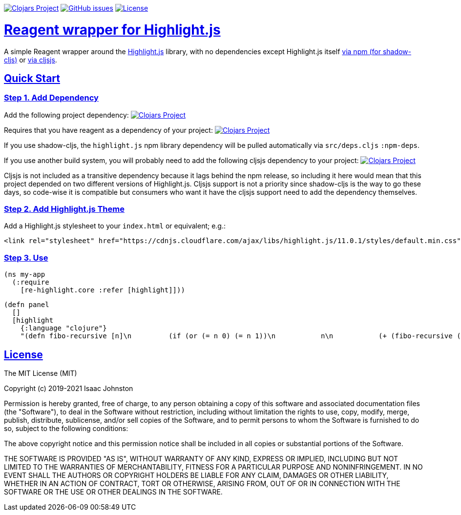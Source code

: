 :source-highlighter: coderay
:source-language: clojure
:toc:
:toc-placement: preamble
:sectlinks:
:sectanchors:
:toc:
:icons: font

image:https://img.shields.io/clojars/v/superstructor/re-highlight?style=for-the-badge&logo=clojure&logoColor=fff["Clojars Project", link="https://clojars.org/superstructor/re-highlight"]
image:https://img.shields.io/github/issues-raw/superstructor/re-highlight?style=for-the-badge&logo=github["GitHub issues", link="https://github.com/superstructor/re-highlight/issues"]
image:https://img.shields.io/github/license/superstructor/re-highlight?style=for-the-badge["License", link="https://github.com/superstructor/re-highlight/blob/master/LICENSE"]

= Reagent wrapper for Highlight.js

A simple Reagent wrapper around the link:https://highlightjs.org/[Highlight.js] library, with no dependencies except Highlight.js itself
link:https://www.npmjs.com/package/highlight.js[via npm (for shadow-cljs)] or link:https://github.com/cljsjs/packages/tree/master/highlight[via cljsjs].

== Quick Start

=== Step 1. Add Dependency

Add the following project dependency:
image:https://img.shields.io/clojars/v/superstructor/re-highlight?style=for-the-badge&logo=clojure&logoColor=fff["Clojars Project", link="https://clojars.org/superstructor/re-highlight"]

Requires that you have reagent as a dependency of your project: image:https://img.shields.io/clojars/v/reagent?style=for-the-badge&logo=clojure&logoColor=fff["Clojars Project", link="https://clojars.org/reagent"]

If you use shadow-cljs, the `highlight.js` npm library dependency will be
pulled automatically via `src/deps.cljs` `:npm-deps`.

If you use another build system, you will probably need to add the following
cljsjs dependency to your project:
image:https://img.shields.io/clojars/v/cljsjs/highlight?style=for-the-badge&logo=clojure&logoColor=fff["Clojars Project", link="https://clojars.org/cljsjs/highlight"]

Cljsjs is not included as a transitive dependency because it lags behind the npm release, so including it here would mean that this project depended on two different versions of Highlight.js. Cljsjs support is not a priority since shadow-cljs is the way to go these days, so code-wise it is compatible but consumers who want it have the cljsjs support need to add the dependency themselves.

=== Step 2. Add Highlight.js Theme

Add a Highlight.js stylesheet to your `index.html` or equivalent; e.g.:

    <link rel="stylesheet" href="https://cdnjs.cloudflare.com/ajax/libs/highlight.js/11.0.1/styles/default.min.css" integrity="sha512-3xLMEigMNYLDJLAgaGlDSxpGykyb+nQnJBzbkQy2a0gyVKL2ZpNOPIj1rD8IPFaJbwAgId/atho1+LBpWu5DhA==" crossorigin="anonymous" referrerpolicy="no-referrer" />


=== Step 3. Use

    (ns my-app
      (:require
        [re-highlight.core :refer [highlight]]))

    (defn panel
      []
      [highlight
        {:language "clojure"}
        "(defn fibo-recursive [n]\n         (if (or (= n 0) (= n 1))\n           n\n           (+ (fibo-recursive (- n 1)) (fibo-recursive (- n 2)))))"]]])

== License

The MIT License (MIT)

Copyright (c) 2019-2021 Isaac Johnston

Permission is hereby granted, free of charge, to any person obtaining a copy
of this software and associated documentation files (the "Software"), to deal
in the Software without restriction, including without limitation the rights
to use, copy, modify, merge, publish, distribute, sublicense, and/or sell
copies of the Software, and to permit persons to whom the Software is
furnished to do so, subject to the following conditions:

The above copyright notice and this permission notice shall be included in all
copies or substantial portions of the Software.

THE SOFTWARE IS PROVIDED "AS IS", WITHOUT WARRANTY OF ANY KIND, EXPRESS OR
IMPLIED, INCLUDING BUT NOT LIMITED TO THE WARRANTIES OF MERCHANTABILITY,
FITNESS FOR A PARTICULAR PURPOSE AND NONINFRINGEMENT. IN NO EVENT SHALL THE
AUTHORS OR COPYRIGHT HOLDERS BE LIABLE FOR ANY CLAIM, DAMAGES OR OTHER
LIABILITY, WHETHER IN AN ACTION OF CONTRACT, TORT OR OTHERWISE, ARISING FROM,
OUT OF OR IN CONNECTION WITH THE SOFTWARE OR THE USE OR OTHER DEALINGS IN THE
SOFTWARE.
